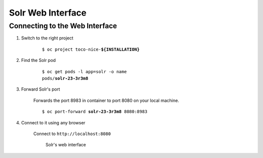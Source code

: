 Solr Web Interface
==================

Connecting to the Web Interface
-------------------------------

#. Switch to the right project

    .. parsed-literal::

        $ oc project toco-nice-**${INSTALLATION}**

#. Find the Solr pod

    .. parsed-literal::

        $ oc get pods -l app=solr -o name
        pods/**solr-23-3r3m8**

#. Forward Solr's port

    Forwards the port 8983 in container to port 8080 on your local machine.

    .. parsed-literal::

        $ oc port-forward **solr-23-3r3m8** 8080:8983

#. Connect to it using any browser

    Connect to ``http://localhost:8080``

    .. figure:: resources/solr_dashboard.png

        Solr's web interface
